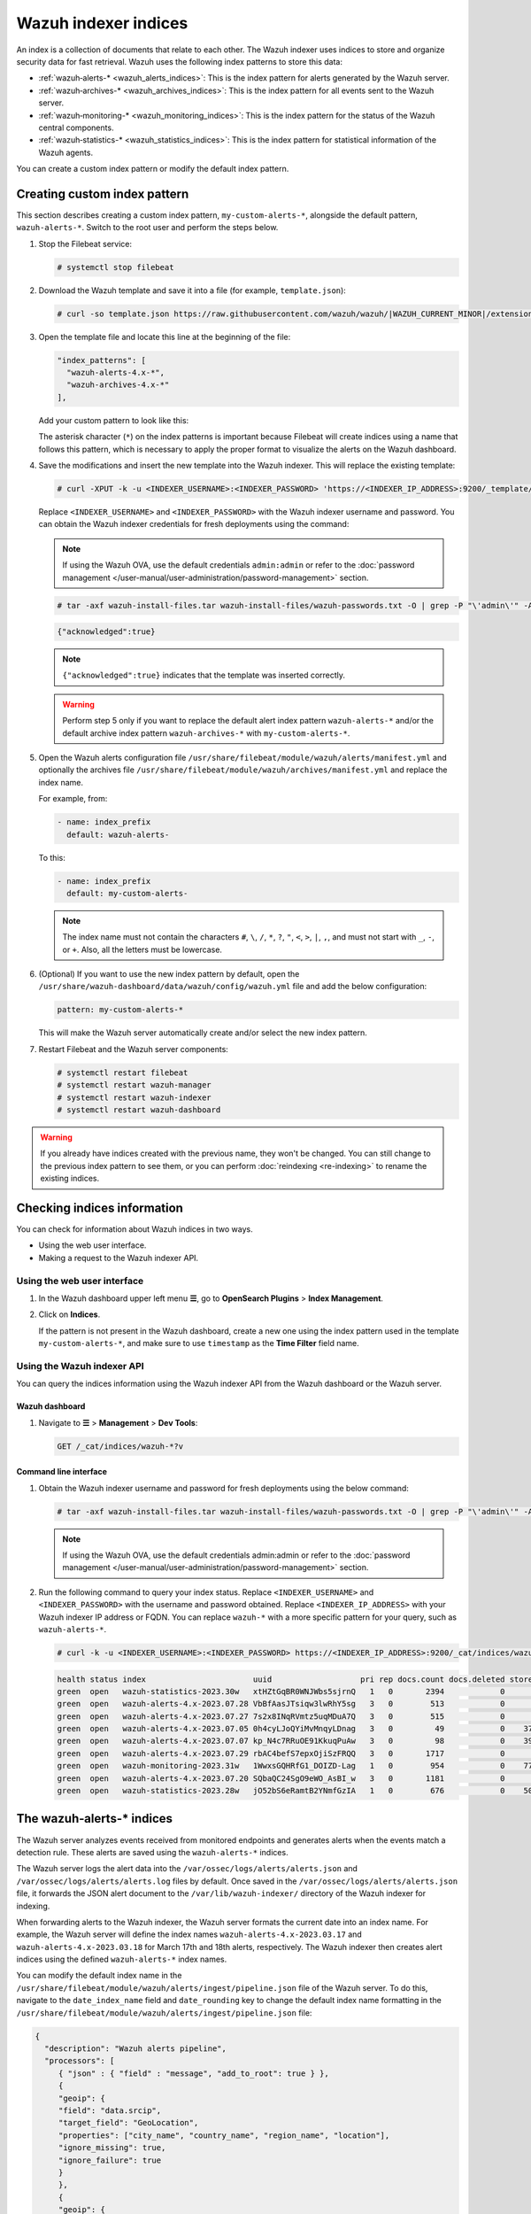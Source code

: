 .. Copyright (C) 2015, Wazuh, Inc.

.. meta::
   :description: The Wazuh indexer uses indices to store and organize security data for fast retrieval. Find more information in this section of the documentation.

Wazuh indexer indices
=====================

An index is a collection of documents that relate to each other. The Wazuh indexer uses indices to store and organize security data for fast retrieval. Wazuh uses the following index patterns to store this data:

-  :ref:`wazuh‑alerts-* <wazuh_alerts_indices>`: This is the index pattern for alerts generated by the Wazuh server.
-  :ref:`wazuh‑archives-* <wazuh_archives_indices>`: This is the index pattern for all events sent to the Wazuh server.
-  :ref:`wazuh‑monitoring-* <wazuh_monitoring_indices>`: This is the index pattern for the status of the Wazuh central components.
-  :ref:`wazuh‑statistics-* <wazuh_statistics_indices>`: This is the index pattern for statistical information of the Wazuh agents.

You can create a custom index pattern or modify the default index pattern.

Creating custom index pattern
-----------------------------

This section describes creating a custom index pattern, ``my-custom-alerts-*``, alongside the default pattern, ``wazuh-alerts-*``. Switch to the root user and perform the steps below.

#. Stop the Filebeat service:

   .. code-block:: console

      # systemctl stop filebeat

#. Download the Wazuh template and save it into a file (for example, ``template.json``):

   .. code-block:: console

      # curl -so template.json https://raw.githubusercontent.com/wazuh/wazuh/|WAZUH_CURRENT_MINOR|/extensions/elasticsearch/7.x/wazuh-template.json

#. Open the template file and locate this line at the beginning of the file:

   .. code-block:: json

      "index_patterns": [
        "wazuh-alerts-4.x-*",
        "wazuh-archives-4.x-*"
      ],

   Add your custom pattern to look like this:

   .. code-block:: json
      :emphasize-lines: 4

      "index_patterns": [
        "wazuh-alerts-4.x-*",
        "wazuh-archives-4.x-*",
        "my-custom-alerts-*"
      ],

   The asterisk character (``*``) on the index patterns is important because Filebeat will create indices using a name that follows this pattern, which is necessary to apply the proper format to visualize the alerts on the Wazuh dashboard.

#. Save the modifications and insert the new template into the Wazuh indexer. This will replace the existing template:

   .. code-block:: console

      # curl -XPUT -k -u <INDEXER_USERNAME>:<INDEXER_PASSWORD> 'https://<INDEXER_IP_ADDRESS>:9200/_template/wazuh' -H 'Content-Type: application/json' -d @template.json

   Replace ``<INDEXER_USERNAME>`` and ``<INDEXER_PASSWORD>`` with the Wazuh indexer username and password. You can obtain the Wazuh indexer credentials for fresh deployments using the command:

   .. note::
      
      If using the Wazuh OVA, use the default credentials ``admin:admin`` or refer to the :doc:`password management </user-manual/user-administration/password-management>` section.

   .. code-block:: console

      # tar -axf wazuh-install-files.tar wazuh-install-files/wazuh-passwords.txt -O | grep -P "\'admin\'" -A 1

   .. code-block:: output
      :class: output

      {"acknowledged":true}


   .. note::
      
      ``{"acknowledged":true}`` indicates that the template was inserted correctly.


   .. warning::
      
      Perform step 5 only if you want to replace the default alert index pattern ``wazuh-alerts-*`` and/or the default archive index pattern ``wazuh‑archives-*`` with ``my-custom-alerts-*``.

#. Open the Wazuh alerts configuration file ``/usr/share/filebeat/module/wazuh/alerts/manifest.yml`` and optionally the archives file ``/usr/share/filebeat/module/wazuh/archives/manifest.yml`` and replace the index name.

   For example, from:

   .. code-block:: yaml

      - name: index_prefix
        default: wazuh-alerts-

   To this:

   .. code-block:: yaml

      - name: index_prefix
        default: my-custom-alerts-

   .. note::

      The index name must not contain the characters ``#``, ``\``, ``/``, ``*``, ``?``, ``"``, ``<``, ``>``, ``|``, ``,``, and must not start with ``_``, ``-``, or ``+``. Also, all the letters must be lowercase.

#. (Optional) If you want to use the new index pattern by default, open the ``/usr/share/wazuh-dashboard/data/wazuh/config/wazuh.yml`` file and add the below configuration:

   .. code-block:: yaml

      pattern: my-custom-alerts-*

   This will make the Wazuh server automatically create and/or select the new index pattern.

#. Restart Filebeat and the Wazuh server components:

   .. code-block:: console

      # systemctl restart filebeat
      # systemctl restart wazuh-manager
      # systemctl restart wazuh-indexer
      # systemctl restart wazuh-dashboard

.. warning::
   
   If you already have indices created with the previous name, they won't be changed. You can still change to the previous index pattern to see them, or you can perform :doc:`reindexing <re-indexing>` to rename the existing indices.

.. thumbnail:: /images/manual/wazuh-indexer/create-custom-alerts-index-pattern.gif
   :title: Creating custom alerts index pattern
   :alt: Creating custom alerts index pattern
   :align: center
   :width: 80%

Checking indices information
----------------------------

You can check for information about Wazuh indices in two ways.

-  Using the web user interface.
-  Making a request to the Wazuh indexer API.

Using the web user interface
^^^^^^^^^^^^^^^^^^^^^^^^^^^^

#. In the Wazuh dashboard upper left menu **☰**, go to **OpenSearch Plugins** > **Index Management**.

   .. thumbnail:: /images/manual/wazuh-indexer/opensearch-plugins-index-management-option.png
      :title: Opensearch plugins Index management menu option
      :alt: Opensearch plugins Index management menu option
      :align: center
      :width: 80%

#. Click on **Indices**.

   .. thumbnail:: /images/manual/wazuh-indexer/opensearch-plugins-index-management-indices.png
      :title: OpenSearch plugins Index-management indices option
      :alt: OpenSearch plugins Index-management indices option
      :align: center
      :width: 80%

   If the pattern is not present in the Wazuh dashboard, create a new one using the index pattern used in the template ``my-custom-alerts-*``, and make sure to use ``timestamp`` as the **Time Filter** field name.

Using the Wazuh indexer API
^^^^^^^^^^^^^^^^^^^^^^^^^^^

You can query the indices information using the Wazuh indexer API from the Wazuh dashboard or the Wazuh server.

Wazuh dashboard
~~~~~~~~~~~~~~~

#. Navigate to **☰** > **Management** > **Dev Tools**:

   .. code-block:: none

      GET /_cat/indices/wazuh-*?v

   .. thumbnail:: /images/manual/wazuh-indexer/dev-tools-indices-list.png
      :title: Dev Tools indices list
      :alt: Dev Tools indices list
      :align: center
      :width: 80%

Command line interface
~~~~~~~~~~~~~~~~~~~~~~

#. Obtain the Wazuh indexer username and password for fresh deployments using the below command:

   .. code-block:: console

      # tar -axf wazuh-install-files.tar wazuh-install-files/wazuh-passwords.txt -O | grep -P "\'admin\'" -A 1

   .. note::
      
      If using the Wazuh OVA, use the default credentials admin:admin or refer to the :doc:`password management </user-manual/user-administration/password-management>` section.

#. Run the following command to query your index status. Replace ``<INDEXER_USERNAME>`` and ``<INDEXER_PASSWORD>`` with the username and password obtained. Replace ``<INDEXER_IP_ADDRESS>`` with your Wazuh indexer IP address or FQDN. You can replace ``wazuh-*`` with a more specific pattern for your query, such as ``wazuh-alerts-*``.

   .. code-block:: console

      # curl -k -u <INDEXER_USERNAME>:<INDEXER_PASSWORD> https://<INDEXER_IP_ADDRESS>:9200/_cat/indices/wazuh-*?v

   .. code-block:: output
      :class: output

      health status index                       uuid                   pri rep docs.count docs.deleted store.size pri.store.size
      green  open   wazuh-statistics-2023.30w   xtHZtGqBR0WNJWbs5sjrnQ   1   0       2394            0      1.2mb          1.2mb
      green  open   wazuh-alerts-4.x-2023.07.28 VbBfAasJTsiqw3lwRhY5sg   3   0        513            0      1.9mb          1.9mb
      green  open   wazuh-alerts-4.x-2023.07.27 7s2x8INqRVmtz5uqMDuA7Q   3   0        515            0        2mb            2mb
      green  open   wazuh-alerts-4.x-2023.07.05 0h4cyLJoQYiMvMnqyLDnag   3   0         49            0    370.4kb        370.4kb
      green  open   wazuh-alerts-4.x-2023.07.07 kp_N4c7RRuOE91KkuqPuAw   3   0         98            0    397.7kb        397.7kb
      green  open   wazuh-alerts-4.x-2023.07.29 rbAC4befS7epxOjiSzFRQQ   3   0       1717            0      3.9mb          3.9mb
      green  open   wazuh-monitoring-2023.31w   1WwxsGQHRfG1_DOIZD-Lag   1   0        954            0    771.9kb        771.9kb
      green  open   wazuh-alerts-4.x-2023.07.20 SQbaQC24SgO9eWO_AsBI_w   3   0       1181            0      2.8mb          2.8mb
      green  open   wazuh-statistics-2023.28w   jO52bS6eRamtB2YNmfGzIA   1   0        676            0    501.1kb        501.1kb

.. _wazuh_alerts_indices:

The wazuh‑alerts-* indices
--------------------------

The Wazuh server analyzes events received from monitored endpoints and generates alerts when the events match a detection rule. These alerts are saved using the ``wazuh-alerts-*`` indices.

The Wazuh server logs the alert data into the ``/var/ossec/logs/alerts/alerts.json`` and ``/var/ossec/logs/alerts/alerts.log`` files by default. Once saved in the ``/var/ossec/logs/alerts/alerts.json`` file, it forwards the JSON alert document to the ``/var/lib/wazuh-indexer/`` directory of the Wazuh indexer for indexing.

When forwarding alerts to the Wazuh indexer, the Wazuh server formats the current date into an index name. For example, the Wazuh server will define the index names ``wazuh-alerts-4.x-2023.03.17`` and ``wazuh-alerts-4.x-2023.03.18`` for March 17th and 18th alerts, respectively. The Wazuh indexer then creates alert indices using the defined ``wazuh‑alerts-*`` index names.

You can modify the default index name in the ``/usr/share/filebeat/module/wazuh/alerts/ingest/pipeline.json`` file of the Wazuh server. To do this, navigate to the ``date_index_name`` field and ``date_rounding`` key to change the default index name formatting in the ``/usr/share/filebeat/module/wazuh/alerts/ingest/pipeline.json`` file:

.. code-block:: json

   {
     "description": "Wazuh alerts pipeline",
     "processors": [
   	{ "json" : { "field" : "message", "add_to_root": true } },
   	{
     	"geoip": {
       	"field": "data.srcip",
       	"target_field": "GeoLocation",
       	"properties": ["city_name", "country_name", "region_name", "location"],
       	"ignore_missing": true,
       	"ignore_failure": true
     	}
   	},
   	{
     	"geoip": {
       	"field": "data.win.eventdata.ipAddress",
       	"target_field": "GeoLocation",
       	"properties": ["city_name", "country_name", "region_name", "location"],
       	"ignore_missing": true,
       	"ignore_failure": true
     	}
   	},
   	{
     	"geoip": {
       	"field": "data.aws.sourceIPAddress",
       	"target_field": "GeoLocation",
       	"properties": ["city_name", "country_name", "region_name", "location"],
       	"ignore_missing": true,
       	"ignore_failure": true
     	}
   	},
   	{
     	"geoip": {
       	"field": "data.gcp.jsonPayload.sourceIP",
       	"target_field": "GeoLocation",
       	"properties": ["city_name", "country_name", "region_name", "location"],
       	"ignore_missing": true,
       	"ignore_failure": true
     	}
   	},
   	{
     	"geoip": {
       	"field": "data.office365.ClientIP",
       	"target_field": "GeoLocation",
       	"properties": ["city_name", "country_name", "region_name", "location"],
       	"ignore_missing": true,
       	"ignore_failure": true
     	}
   	},
   	{
     	"date": {
       	"field": "timestamp",
       	"target_field": "@timestamp",
       	"formats": ["ISO8601"],
       	"ignore_failure": false
     	}
   	},
   	{
     	"date_index_name": {
       	"field": "timestamp",
       	"date_rounding": "d",
       	"index_name_prefix": "{{fields.index_prefix}}",
       	"index_name_format": "yyyy.MM.dd",
       	"ignore_failure": false
     	}
   	},
   	{ "remove": { "field": "message", "ignore_missing": true, "ignore_failure": true } },
   	{ "remove": { "field": "ecs", "ignore_missing": true, "ignore_failure": true } },
   	{ "remove": { "field": "beat", "ignore_missing": true, "ignore_failure": true } },
   	{ "remove": { "field": "input_type", "ignore_missing": true, "ignore_failure": true } },
   	{ "remove": { "field": "tags", "ignore_missing": true, "ignore_failure": true } },
   	{ "remove": { "field": "count", "ignore_missing": true, "ignore_failure": true } },
   	{ "remove": { "field": "@version", "ignore_missing": true, "ignore_failure": true } },
   	{ "remove": { "field": "log", "ignore_missing": true, "ignore_failure": true } },
   	{ "remove": { "field": "offset", "ignore_missing": true, "ignore_failure": true } },
   	{ "remove": { "field": "type", "ignore_missing": true, "ignore_failure": true } },
   	{ "remove": { "field": "host", "ignore_missing": true, "ignore_failure": true } },
   	{ "remove": { "field": "fields", "ignore_missing": true, "ignore_failure": true } },
   	{ "remove": { "field": "event", "ignore_missing": true, "ignore_failure": true } },
   	{ "remove": { "field": "fileset", "ignore_missing": true, "ignore_failure": true } },
   	{ "remove": { "field": "service", "ignore_missing": true, "ignore_failure": true } }
     ],
     "on_failure" : [{
   	"drop" : { }
     }]
   }

Where the values:

|  ``M`` - stands for month
|  ``w`` - stands for week
|  ``d`` - stands for day

.. _wazuh_archives_indices:

The wazuh‑archives-* indices
----------------------------

In addition to logging alerts to the ``/var/ossec/logs/alerts/alerts.json`` and ``/var/ossec/logs/alerts/alerts.log`` files, you can enable the Wazuh archives to log and index all the events the Wazuh server receives. This includes events that are analyzed by Wazuh and events that do not trigger alerts.

Storing and indexing all events might be useful for later analysis and compliance requirements. However, you must consider that enabling logging and indexing of all events will increase the storage requirement on the Wazuh server.

By default, the Wazuh indexer creates event indices for each unique day. You can modify the default index name in the ``/usr/share/filebeat/module/wazuh/archives/ingest/pipeline.json`` file of the Wazuh server. To do this, navigate to the ``date_index_name`` field and ``date_rounding`` key to change the default index name formatting in the ``/usr/share/filebeat/module/wazuh/archives/ingest/pipeline.json`` file.

The sections below provides details on how to enable the wazuh archives and set up the ``wazuh-archives-*`` indices.

Enabling Wazuh archives
^^^^^^^^^^^^^^^^^^^^^^^

#. Edit ``/var/ossec/etc/ossec.conf`` on the Wazuh server and set the ``<logall_json>`` line to ``yes``. This enables logging to :ref:`archives.json <reference_ossec_global_logall_json>` of all events. Forwarding to the Wazuh indexer requires the logging of all events in JSON format.

   .. code-block:: xml

      <logall_json>yes</logall_json>

#. Restart the Wazuh manager to make the change effective.

   .. code-block:: console

      # systemctl restart wazuh-manager

   or

   .. code-block:: console

      # service wazuh-manager restart

#. Edit ``/etc/filebeat/filebeat.yml`` and change ``enabled`` to ``true`` in the archives mapping. This enables events to be forwarded to the Wazuh indexer.

   .. code-block:: yaml
      :emphasize-lines: 6

      filebeat.modules:
       - module: wazuh
        alerts:
         enabled: true
        archives:
         enabled: true

#. Restart the Filebeat service to apply the change:

   .. code-block:: console

      # systemctl restart filebeat

#. Test that the Filebeat service works properly:

   .. code-block:: console

      # filebeat test output
    
   .. code-block:: output
      :class: output

      elasticsearch: https://127.0.0.1:9200...
        parse url... OK
        connection...
          parse host... OK
          dns lookup... OK
          addresses: 127.0.0.1
          dial up... OK
        TLS...
          security: server's certificate chain verification is enabled
          handshake... OK
          TLS version: TLSv1.2
          dial up... OK
        talk to server... OK
        version: 7.10.2

Defining the index pattern
^^^^^^^^^^^^^^^^^^^^^^^^^^

#. Go to **Management** > **Stack Management** and click **Index Patterns** from the Wazuh dashboard upper left menu **☰**.

#. Click on **Create index pattern**.

#. Set ``wazuh-archives-*`` as the **Index pattern name**. This defines the index pattern to match the events being forwarded and indexed. Click on **Next step**.

#. Select **timestamp** for the **Time** field.

   .. note::
      
      Be careful to choose *timestamp* instead of *@timestamp*.

#. Click on **Create index pattern**.

Viewing the index pattern
^^^^^^^^^^^^^^^^^^^^^^^^^

#. Click **Discover** on the upper left menu **☰**.

#. Select **wazuh-archives-*** to view the events.

   .. thumbnail:: /images/manual/wazuh-indexer/wazuh-archives-events.png
      :title: Wazuh archives events
      :alt: Wazuh archives events
      :align: center
      :width: 80%

.. _wazuh_monitoring_indices:

The wazuh-monitoring-* indices
------------------------------

At any moment, the connection status of an enrolled Wazuh agent is one of the following:

-  **Active**
-  **Disconnected**
-  **Pending**
-  **Never connected**

Wazuh stores a history of the connection status of all its agents. By default, it indexes the agent connection status using the ``wazuh‑monitoring-*`` indices. The Wazuh indexer creates one of these indices per week by default. Check the documentation on :ref:`custom creation intervals <wazuh_monitoring_creation>`. These indices store the connection status of all the agents every 15 minutes by default. Check the documentation on the :ref:`frequency of API requests <wazuh_monitoring_frequency>`.

The Wazuh dashboard requires these indices to display information about agent status. For example, by clicking **Agents**, you can see information such as the Wazuh agent's connection status and historical evolution within set timeframes.

.. thumbnail:: /images/manual/wazuh-indexer/status-evolution-agents-dashboard.png
   :title: Status and evolution in Agents dashboard
   :alt: Status and evolution in Agents dashboard
   :align: center
   :width: 80%

In the :doc:`Wazuh dashboard configuration file </user-manual/wazuh-dashboard/config-file>`, you can change the settings to do the following:

-  Disable inserting and showing connection status data for the agents. Change :ref:`wazuh.monitoring.enabled <wazuh_monitoring_enabled>` to accomplish this.

- Change the insertion frequency of connection status data for the agents. Change :ref:`wazuh.monitoring.frequency <wazuh_monitoring_frequency>` to accomplish this.

.. _wazuh_statistics_indices:

The wazuh‑statistics-* indices
------------------------------

The Wazuh dashboard uses the ``wazuh‑statistics-*`` indices to display statistics about the Wazuh server usage and performance. The information displayed includes the number of events decoded, bytes received, and TCP sessions.

The Wazuh dashboard runs requests to the Wazuh manager API to query usage-related information. It inserts data into the ``wazuh‑statistics-*`` indices from the information collected. The Wazuh indexer creates a ``wazuh‑statistics-*`` index per week by default. Check the documentation on the :ref:`Statistics creation interval <cron_statistics_index_creation>`. These indices store Wazuh server statistics every 5 minutes by default. Check the documentation on the :ref:`Frequency of task execution <cron_statistics_interval>`.

To visualize this information in the Wazuh dashboard, go to **Management** > **Statistics**.

.. thumbnail:: /images/manual/wazuh-indexer/statistics-analysis-engine-dashboard.png
   :title: Statistics analysis engine dashboard
   :alt: Statistics analysis engine dashboard
   :align: center
   :width: 80%
